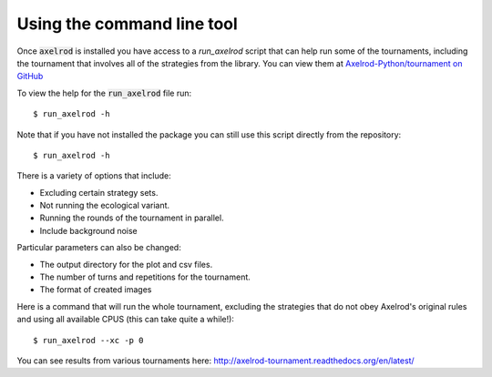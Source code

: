 Using the command line tool
===========================

Once :code:`axelrod` is installed you have access to a `run_axelrod` script that
can help run some of the tournaments, including the tournament that involves all
of the strategies from the library. You can view them at `Axelrod-Python/tournament on GitHub <https://github.com/Axelrod-Python/tournament/>`_

To view the help for the :code:`run_axelrod` file run::

    $ run_axelrod -h

Note that if you have not installed the package you can still use this script
directly from the repository::

    $ run_axelrod -h

There is a variety of options that include:

- Excluding certain strategy sets.
- Not running the ecological variant.
- Running the rounds of the tournament in parallel.
- Include background noise

Particular parameters can also be changed:

- The output directory for the plot and csv files.
- The number of turns and repetitions for the tournament.
- The format of created images

Here is a command that will run the whole tournament, excluding the strategies
that do not obey Axelrod's original rules and using all available CPUS (this can
take quite a while!)::

    $ run_axelrod --xc -p 0

You can see results from various tournaments here:
http://axelrod-tournament.readthedocs.org/en/latest/
